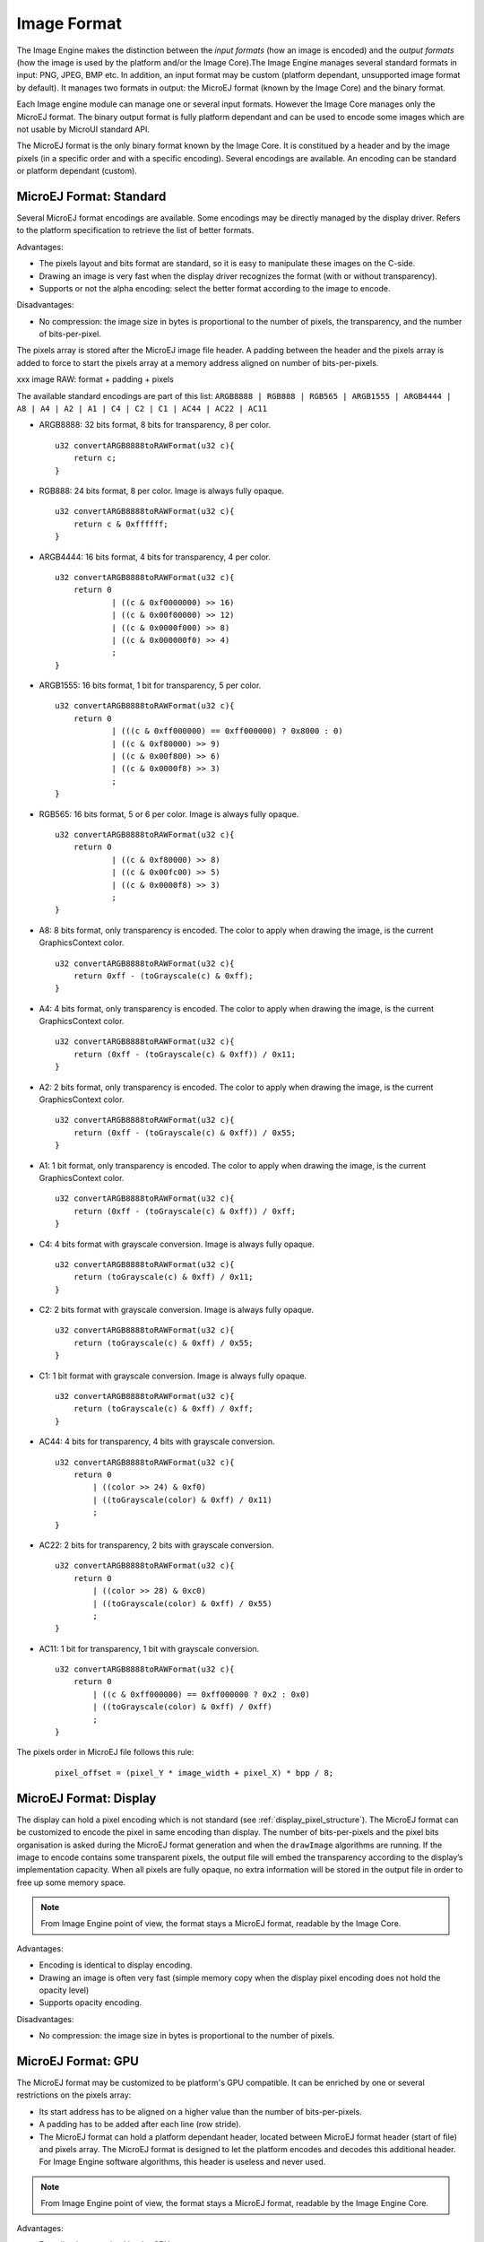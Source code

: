 .. _section_image_raw:

============
Image Format
============

The Image Engine makes the distinction between the `input formats` (how an image is encoded) and the `output formats` (how the image is used by the platform and/or the Image Core).The Image Engine manages several standard formats in input: PNG, JPEG, BMP etc. In addition, an input format may be custom (platform dependant, unsupported image format by default). It manages two formats in output: the MicroEJ format (known by the Image Core) and the binary format.

Each Image engine module can manage one or several input formats. However the Image Core manages only the MicroEJ format. The binary output format is fully platform dependant and can be used to encode some images which are not usable by MicroUI standard API.

The MicroEJ format is the only binary format known by the Image Core. It is constitued by a header and by the image pixels (in a specific order and with a specific encoding). Several encodings are available. An encoding can be standard or platform dependant (custom).

.. _section_image_standard_raw:

MicroEJ Format: Standard
========================

Several MicroEJ format encodings are available. Some encodings may be directly managed by the display driver. Refers to the platform specification to retrieve the list of better formats.

Advantages:

* The pixels layout and bits format are standard, so it is easy to manipulate these images on the C-side.
* Drawing an image is very fast when the display driver recognizes the format (with or without transparency).
* Supports or not the alpha encoding: select the better format according to the image to encode.

Disadvantages:

* No compression: the image size in bytes is proportional to the number of pixels, the transparency, and the number of bits-per-pixel.

The pixels array is stored after the MicroEJ image file header. A padding between the header and the pixels array is added to force to start the pixels array at a memory address aligned on number of bits-per-pixels.

xxx image RAW: format + padding + pixels

The available standard encodings are part of this list: ``ARGB8888 | RGB888 | RGB565 | ARGB1555 | ARGB4444 | A8 | A4 | A2 | A1 | C4 | C2 | C1 | AC44 | AC22 | AC11``

-  ARGB8888: 32 bits format, 8 bits for transparency, 8 per color.

   ::

      u32 convertARGB8888toRAWFormat(u32 c){
          return c;
      }

-  RGB888: 24 bits format, 8 per color. Image is always fully opaque.

   ::

      u32 convertARGB8888toRAWFormat(u32 c){
          return c & 0xffffff;
      }

-  ARGB4444: 16 bits format, 4 bits for transparency, 4 per color.

   ::

      u32 convertARGB8888toRAWFormat(u32 c){
          return 0
                  | ((c & 0xf0000000) >> 16)
                  | ((c & 0x00f00000) >> 12)
                  | ((c & 0x0000f000) >> 8)
                  | ((c & 0x000000f0) >> 4)
                  ;
      }

-  ARGB1555: 16 bits format, 1 bit for transparency, 5 per color.

   ::

      u32 convertARGB8888toRAWFormat(u32 c){
          return 0
                  | (((c & 0xff000000) == 0xff000000) ? 0x8000 : 0)
                  | ((c & 0xf80000) >> 9)
                  | ((c & 0x00f800) >> 6)
                  | ((c & 0x0000f8) >> 3)
                  ;
      }

-  RGB565: 16 bits format, 5 or 6 per color. Image is always fully
   opaque.

   ::

      u32 convertARGB8888toRAWFormat(u32 c){
          return 0
                  | ((c & 0xf80000) >> 8)
                  | ((c & 0x00fc00) >> 5)
                  | ((c & 0x0000f8) >> 3)
                  ;
      }

-  A8: 8 bits format, only transparency is encoded. The color to apply
   when drawing the image, is the current GraphicsContext color.

   ::

      u32 convertARGB8888toRAWFormat(u32 c){
          return 0xff - (toGrayscale(c) & 0xff);
      }

-  A4: 4 bits format, only transparency is encoded. The color to apply
   when drawing the image, is the current GraphicsContext color.

   ::

      u32 convertARGB8888toRAWFormat(u32 c){
          return (0xff - (toGrayscale(c) & 0xff)) / 0x11;
      }

-  A2: 2 bits format, only transparency is encoded. The color to apply
   when drawing the image, is the current GraphicsContext color.

   ::

      u32 convertARGB8888toRAWFormat(u32 c){
          return (0xff - (toGrayscale(c) & 0xff)) / 0x55;
      }

-  A1: 1 bit format, only transparency is encoded. The color to apply
   when drawing the image, is the current GraphicsContext color.

   ::

      u32 convertARGB8888toRAWFormat(u32 c){
          return (0xff - (toGrayscale(c) & 0xff)) / 0xff;
      }

-  C4: 4 bits format with grayscale conversion. Image is always fully
   opaque.

   ::

      u32 convertARGB8888toRAWFormat(u32 c){
          return (toGrayscale(c) & 0xff) / 0x11;
      }

-  C2: 2 bits format with grayscale conversion. Image is always fully
   opaque.

   ::

      u32 convertARGB8888toRAWFormat(u32 c){
          return (toGrayscale(c) & 0xff) / 0x55;
      }

-  C1: 1 bit format with grayscale conversion. Image is always fully
   opaque.

   ::

      u32 convertARGB8888toRAWFormat(u32 c){
          return (toGrayscale(c) & 0xff) / 0xff;
      }

-  AC44: 4 bits for transparency, 4 bits with grayscale conversion.

   ::

      u32 convertARGB8888toRAWFormat(u32 c){
          return 0
              | ((color >> 24) & 0xf0)
              | ((toGrayscale(color) & 0xff) / 0x11)
              ;
      }

-  AC22: 2 bits for transparency, 2 bits with grayscale conversion.

   ::

      u32 convertARGB8888toRAWFormat(u32 c){
          return 0
              | ((color >> 28) & 0xc0)
              | ((toGrayscale(color) & 0xff) / 0x55)
              ;
      }

-  AC11: 1 bit for transparency, 1 bit with grayscale conversion.

   ::

      u32 convertARGB8888toRAWFormat(u32 c){
          return 0
              | ((c & 0xff000000) == 0xff000000 ? 0x2 : 0x0)
              | ((toGrayscale(color) & 0xff) / 0xff)
              ;
      }

The pixels order in MicroEJ file follows this rule:

   ::

         pixel_offset = (pixel_Y * image_width + pixel_X) * bpp / 8;

.. _section_image_display_raw:

MicroEJ Format: Display
=======================

The display can hold a pixel encoding which is not standard (see :ref:`display_pixel_structure`). The MicroEJ format can be customized to encode the pixel in same encoding than display. The number of bits-per-pixels and the pixel bits organisation is asked during the MicroEJ format generation and when the ``drawImage`` algorithms are running. If the image to encode contains some transparent pixels, the output file will embed the transparency according to the display’s implementation capacity. When all pixels are fully opaque, no extra information will be stored in the output file in order to free up some memory space.

.. note:: From Image Engine point of view, the format stays a MicroEJ format, readable by the Image Core.

Advantages:

* Encoding is identical to display encoding.
* Drawing an image is often very fast (simple memory copy when the display pixel encoding does not hold the opacity level)
* Supports opacity encoding.

Disadvantages:

* No compression: the image size in bytes is proportional to the number of pixels.

.. _section_image_gpu_raw:

MicroEJ Format: GPU
===================

The MicroEJ format may be customized to be platform's GPU compatible. It can be enriched by one or several restrictions on the pixels array: 

* Its start address has to be aligned on a higher value than the number of bits-per-pixels. 
* A padding has to be added after each line (row stride).
* The MicroEJ format can hold a platform dependant header, located between MicroEJ format header (start of file) and pixels array. The MicroEJ format is designed to let the platform encodes and decodes this additional header. For Image Engine software algorithms, this header is useless and never used. 

.. note:: From Image Engine point of view, the format stays a MicroEJ format, readable by the Image Engine Core.

Advantages:

* Encoding is recognized by the GPU
* Drawing an image is often very fast
* Supports opacity encoding

Disadvantages:

* No compression: the image size in bytes is proportional to the number of pixels.

xxx image raw: header + padding + customheader + pixels + line padding

.. note:: When a row stride is specified, the pixel offset rule becomes:

   ::

         pixel_offset = (pixel_Y * stride + pixel_X) * bpp / 8;


MicroEJ Format: RLE1
====================

The Image Engine can display embedded images that are encoded into a compressed format which encodes several consecutive pixels into one or more 16-bits words. This encoding manages a maximum alpha level of 2 (alpha level is always assumed to be 2, even if the image is not
transparent).

-  Several consecutive pixels have the same color (2 words).

   -  First 16-bit word specifies how many consecutive pixels have the
      same color.

   -  Second 16-bit word is the pixels' color.

-  Several consecutive pixels have their own color  (1 + n words).

   -  First 16-bit word specifies how many consecutive pixels have their
      own color.

   -  Next 16-bit word is the next pixel color.

-  Several consecutive pixels are transparent (1 word).

   -  16-bit word specifies how many consecutive pixels are transparent.

Advantages:

* Supports 0 & 2 alpha encoding.
* Good compression when several consecutive pixels respect one of the three previous rules.

Disadvantages:

* Drawing an image is slightly slower than when using Display format.

.. _section_image_binary_raw:

Binary Format
=============

This format is not compatible with the Image Core and by MicroUI. It is can be used by MicroUI addon libraries which provide their own images managements. 

Advantages:

* Encoding is known by platform.
* Compression is inherent to the format itself.

Disadvantages:

* This format cannot be used to target a MicroUI Image (unsupported format).

.. _section_image_asis:

No Compression
==============

An image can be embedded without any conversion / compression. This allows to embed the resource as well, in order to keep the source image characteristics (compression, bpp etc.). This option produces the same result as specifying an image as a resource in the MicroEJ launcher.

Advantages:

* Conserves the image characteristics.

Disadvantages:

* Requires an image runtime decoder.
* Requires some RAM in which to store the decoded image in MicroEJ format.
